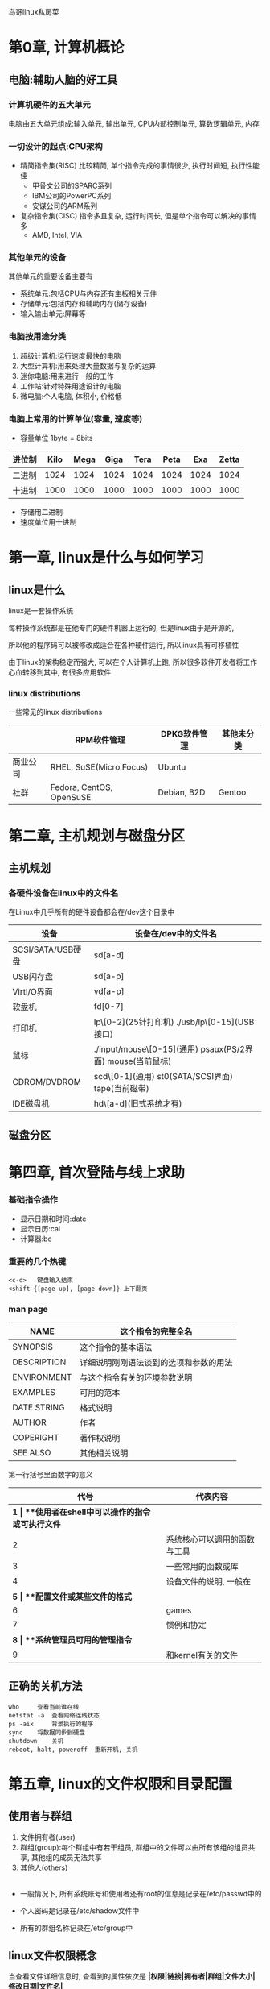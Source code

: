 
鸟哥linux私房菜
* 第0章, 计算机概论
** 电脑:辅助人脑的好工具
*** 计算机硬件的五大单元
电脑由五大单元组成:输入单元, 输出单元, CPU内部控制单元, 算数逻辑单元, 内存

*** 一切设计的起点:CPU架构 
-   精简指令集(RISC)  
    比较精简, 单个指令完成的事情很少, 执行时间短, 执行性能佳
     - 甲骨文公司的SPARC系列  
     - IBM公司的PowerPC系列  
     - 安谋公司的ARM系列
-   复杂指令集(CISC)  
    指令多且复杂, 运行时间长, 但是单个指令可以解决的事情多
     - AMD, Intel, VIA

*** 其他单元的设备
其他单元的重要设备主要有
-   系统单元:包括CPU与内存还有主板相关元件
-   存储单元:包括内存和辅助内存(储存设备)
-   输入输出单元:屏幕等

*** 电脑按用途分类
1.  超级计算机:运行速度最快的电脑
2.  大型计算机:用来处理大量数据与复杂的运算
3.  迷你电脑:用来进行一般的工作
4.  工作站:针对特殊用途设计的电脑
5.  微电脑:个人电脑, 体积小, 价格低

*** 电脑上常用的计算单位(容量, 速度等)
-   容量单位   
    1byte = 8bits
| 进位制 | Kilo | Mega | Giga | Tera | Peta |  Exa | Zetta |
|--------+------+------+------+------+------+------+-------|
| 二进制 | 1024 | 1024 | 1024 | 1024 | 1024 | 1024 |  1024 |
| 十进制 | 1000 | 1000 | 1000 | 1000 | 1000 | 1000 |  1000 |

- 存储用二进制  
- 速度单位用十进制

* 第一章, linux是什么与如何学习

** linux是什么
    linux是一套操作系统

    每种操作系统都是在他专门的硬件机器上运行的, 但是linux由于是开源的,

    所以他的程序码可以被修改成适合在各种硬件运行, 所以linux具有可移植性  

    由于linux的架构稳定而强大, 可以在个人计算机上跑, 所以很多软件开发者将工作心血转移到其中, 有很多应用软件

*** linux distributions
一些常见的linux distributions
|          | RPM软件管理              | DPKG软件管理 | 其他未分类 |
|----------+--------------------------+--------------+------------|
| 商业公司 | RHEL, SuSE(Micro Focus)  | Ubuntu       |            |
| 社群     | Fedora, CentOS, OpenSuSE | Debian, B2D  | Gentoo     |

* 第二章, 主机规划与磁盘分区

** 主机规划

*** 各硬件设备在linux中的文件名
在Linux中几乎所有的硬件设备都会在/dev这个目录中
| 设备              | 设备在/dev中的文件名                                       |
|-------------------+------------------------------------------------------------|
| SCSI/SATA/USB硬盘 | sd[a-d]                                                    |
| USB闪存盘         | sd[a-p]                                                    |
| Virtl/O界面       | vd[a-p]                                                    |
| 软盘机            | fd[0-7]                                                    |
| 打印机            | lp\[0-2](25针打印机) ./usb/lp\[0-15](USB接口)              |
| 鼠标              | ./input/mouse\[0-15](通用) psaux(PS/2界面) mouse(当前鼠标) |
| CDROM/DVDROM      | scd\[0-1](通用) st0(SATA/SCSI界面) tape(当前磁带)          |
| IDE磁盘机         | hd\[a-d](旧式系统才有)                                     |

** 磁盘分区

* 第四章, 首次登陆与线上求助

*** 基础指令操作
-   显示日期和时间:date  
-   显示日历:cal  
-   计算器:bc

*** 重要的几个热键
#+BEGIN_SRC shell
<c-d>   键盘输入结束
<shift-{[page-up], [page-down]} 上下翻页
#+END_SRC



*** man page
| NAME        | 这个指令的完整全名                     |
|-------------+----------------------------------------|
| SYNOPSIS    | 这个指令的基本语法                     |
| DESCRIPTION | 详细说明刚刚语法谈到的选项和参数的用法 |
| ENVIRONMENT | 与这个指令有关的环境参数说明           |
| EXAMPLES    | 可用的范本                             |
| DATE STRING | 格式说明                               |
| AUTHOR      | 作者                                   |
| COPERIGHT   | 著作权说明                             |
| SEE ALSO    | 其他相关说明                           |

第一行括号里面数字的意义
|  代号 | 代表内容                                      |
|-------+-----------------------------------------------|
| **1* | **使用者在shell中可以操作的指令或可执行文件* |
|     2 | 系统核心可以调用的函数与工具                  |
|     3 | 一些常用的函数或库                            |
|     4 | 设备文件的说明, 一般在\dev下                  |
| **5* | **配置文件或某些文件的格式*                  |
|     6 | games                                         |
|     7 | 惯例和协定                                    |
| **8* | **系统管理员可用的管理指令*                  |
|     9 | 和kernel有关的文件                            |

** 正确的关机方法
#+BEGIN_SRC shell
who     查看当前谁在线
netstat -a  查看网络连线状态
ps -aix     背景执行的程序
sync    将数据同步到硬盘
shutdown    关机
reboot, halt, poweroff  重新开机, 关机
#+END_SRC
* 第五章, linux的文件权限和目录配置

** 使用者与群组
1.  文件拥有者(user)
2.  群组(group):每个群组中有若干组员, 群组中的文件可以由所有该组的组员共享, 其他组的成员无法共享
3.  其他人(others)
|---+---+---+---+---|
- 一般情况下, 所有系统账号和使用者还有root的信息是记录在/etc/passwd中的  

- 个人密码是记录在/etc/shadow文件中  

- 所有的群组名称记录在/etc/group中
** linux文件权限概念
当查看文件详细信息时, 查看到的属性依次是
**|权限|链接|拥有者|群组|文件大小|修改日期|文件名|**
-   权限  

    第一个字符代表文件类型
    | 选项 | 类型             |
    |------+------------------|
    | d    | 目录             |
    | \-   | 文件             |
    | l    | 链接文件         |
    | b    | 可存储的周边文件 |
    | c    | 序列设备文件     |

    接下来的字符中, 三个为一组, r:可读, w:可写, x:可执行  
    - 第一组是文件拥有者可具备的权限  
    - 第二组是群组的权限  
    - 第三组是其他人的权限  
-   第二栏表示有多少文件名链接到此节点
-   第三栏表示这个文件拥有者账号
-   第四栏表示文件所属群组
-   第五栏表示容量大小
-   第六栏表示修改日期
-   第七组是文件名

|  root是不受文件权限限制的|

*** 如何改变文件属性与权限
-   chgrp:改变文件所属的群组  
-   chown:改变文件拥有者  
-   chmod:改变文件的权限
#+BEGIN_SRC shell
chgrp 选项 群组名 dirname/filename
选项:
-R  递回改变

chown 选项 账号名[:群组名] 文件/目录名
选项
-R  递回改变

chmod 选项 xyz 文件/目录名
选项:
-R  递回改变
xyz:
r:4, w:2, x:1
#+END_SRC


*** 目录和文件的权限的意义
目录:  
- r:表示拥有读取这个目录下的文件名称的权力
- w:表示拥有改变这个目录的结构清单的权力
- x:表示拥有进入这个目录的权力

*** linux文件种类和拓展名
1.  文件种类
    -   正规文件:  
        -   纯文本文件:可以直接读取的文件  
        -   二进制文件:可以执行的文件
        -   数据格式文件:某些储存数据的特定格式的文件
    -   目录
    -   链接文件
    -   设备与设备文件:
        -   区块设备文件:可以存储数据设备的文件
        -   字符设备文件:一次性读取的设备的文件, 如键盘鼠标等
    -   数据接口文件:被用在网络上用来数据承接
    -   数据传送文件:
2.  文件拓展名
   拓展名对于linux来说没有什么意义, 旨在让用户可以区分
    -   *.sh:脚本和批处理文件
    -   Z, .tar, .tar.gz, .zip, *.tgz:经打包的压缩文件
    -   .html, .php:网页相关文件

** linux目录配置
linux目录配置的依据是FHS标准(Filesystem Hierarchy Standard)
|          | 可分享的                  | 不可分享的            |
|----------+---------------------------+-----------------------|
| 不变的   | /usr(软件放置处)          | /etc(配置文件)        |
|          | /opt(第三方协力软件)      | /boot(开机与核心文件) |
| 可变动的 | /var/mail(使用者邮件信箱) | /var/run(程序相关)    |
|          | /var/spool/news(新闻群组) | /var/lock(程序相关)   |

-   根目录的意义和内容  
    根目录下应该有这些文件存在  
    | 目录                  | 应放置文件内容                                                                                          |
    |-----------------------+---------------------------------------------------------------------------------------------------------|
    | FHS要求必须存在的   |                                                                                                         |
    | /bin                  | 放置一些可执行文件, 主要是指令                                                                          |
    | /boot                 | 放置开机后会使用到的文件                                                                                |
    | /dev                  | 放置连接的一些设备                                                                                      |
    | /etc                  | 放置几乎所有的配置文件                                                                                  |
    | /lib                  | 放置开机时会用到的函数库还有/bin和/sbin指令中会调用的函数库                                             |
    | /media                | 放置可移除的设备                                                                                        |
    | /mnt                  | 暂时挂载某个设备                                                                                        |
    | /opt                  | 第三方协力软件存放的目录                                                                                |
    | /run                  | 存放开机后会产生的各项信息                                                                              |
    | /sbin                 | 开机过程中所需要的命令, 包括开机, 修复, 还原系统等                                                      |
    | /srv                  | 一些网络服务启动后, 这些服务所需要取用的数据目录                                                        |
    | /tmp                  | 让一般使用者或正在执行的程序暂时放置文件的地方, 任何人都可以存取, FHS建议开机时将这个目录下的数据都删除 |
    | FHS建议可以存在       |                                                                                                         |
    | /home                 | 系统默认使用者的文件夹                                                                                  |
    | /lib\<qual>           | 存放与/lib不同的格式的二进制函数库                                                                      |
    | /root                 | root的主文件夹                                                                                          |
    | 一些其他的目录        |                                                                                                         |
    | /lost+found           | 当文件系统发生错误时, 将一些遗失的片段放在这个里面                                                      |
    | /proc                 | 虚拟文件系统, 放置的数据都是在内存当中                                                                  |
    | /sys                  | 虚拟的文件系统, 主要记录核心和系统硬件信息相关的信息                                                    |

-   /usr的意义与内容  

    Unix Software Resource的缩写, 也就是Unix操作系统软件资源, 所有软件数据都应该在该目录的次目录有序排放  

    /usr的次目录建议有下面这些  
    | 目录            | 应放置文件内容                                         |
    |-----------------+--------------------------------------------------------|
    | FHS要求必须存在 |                                                         |
    | ./bin           | 所有一般用户可以使用的指令, 另外此目录下不应该有子目录 |
    | ./lib           | 与/lib功能相似, /lib链接到此目录                       |
    | ./local         | 系统管理员在本机自行安装的软件建议安装在此目录         |
    | ./sbin          | 非系统正常运行所需要的系统指令                         |
    | ./share         | 主要放置只读架构的数据文件, 也包括共享文件             |
    | FHS建议可以存在|                                                          |
    | ./games         | 游戏相关的数据放置处                                   |
    | ./include       | 程序语言header和include放置处                          |
    | ./libexec       | 某些不被一般使用者惯用的可执行文件或脚本               |
    | ./src           | 一般源代码                                             |
    | ./lib\<qual>/   | 与lib\<qual>功能相同, 后者链接到此                     |

-   /var的意义与内容

    主要针对常态化变动的文件, 包括高速缓存, 登陆文件以及某些软件运行产生的文件等
    | 目录                  | 应放置文件内容                                               |
    |-----------------------+--------------------------------------------------------------|
    | FHS要求必须存在    |                                                              |
    | ./cache               | 应用程序本身运行过程会产生的一些暂存盘                       |
    | ./lib                 | 程序本身执行的过程中, 需要用到的数据文件放置的目录           |
    | **./log*             | 登录文件放置的目录, 里面有重要的信息                         |
    | ./lock                | 确保该设备只能给单一软件使用                                 |
    | ./mail                | 放置个人邮件信箱                                             |
    | ./run                 | 某些程序或服务启动后, 会将他们的PID放置在此目录              |
    | ./spool               | 放一些伫列数据(排队等待其他程序使用的数据), 数据被使用后删除 |

* 第六章, linux文件与目录管理

** 目录与路径

-   一些特殊的目录
    #+BEGIN_SRC shell
    .   此目录
    ..  上一层目录
    -   前一个工作目录
    ~   目前使用者身份所在的主文件夹
    ~account    account使用者的主文件夹    
    #+END_SRC

-   一些目录的命令  
    #+BEGIN_SRC shell
    cd  跳转
    pwd 打印当前所在目录
    mkdir -p    递回创建目录
    rmdir -p    删除空目录
    #+END_SRC

** 文件与目录管理

*** 取得路径的文件名与目录名称
#+BEGIN_SRC shell
basename    取得最后的文件名或目录名
dirname     取得目录名
#+END_SRC

** 文件内容查阅
1.  直接检视文件内容

  -   cat
    #+BEGIN_SRC 
        cat [-AbEnTv]
        选项:
        -A:列出特殊字符
        -b:列出非空白行的行号
        -E:将结尾换行符显示
        -n:列出所有行行号
        -T:将tab显示
        -v:列出看不见的特殊字符
    #+END_SRC
  -   tac
        反向显示
  -   nl:添加行号打印
  -   more:一页一页翻动  
        -   空白键:向下翻一页
        -   Enter:向下翻一行
        -   /str:搜索
        -   :f显示文件名和当前行数
        -   q:离开
        -   b:往回翻
  -   less:一页一页翻动
2.  数据获取

    -   head:取出前面几行
      #+BEGIN_SRC 
        head [-n number] 文件
        显示前number行, 默认10行
      #+END_SRC
    -   tail:取出后面几行
      #+BEGIN_SRC 
        tail [-n number] 文件
      #+END_SRC
3.  非纯文本文件
    -   od
      #+BEGIN_SRC 
        od [-t TYPE] 文件
        TYPE:
        a:默认字符输出
        c:ascll输出
        d[size]:十进制输出
        f[size]:浮点数输出
        o[size]:八进制输出
        x[size]:十六进制输出      
      #+END_SRC

** 文件和目录的默认权限和隐藏权限
-   文件默认权限:umask  

    umask指的是默认剪掉的权限, 后三个数字是user, group, others  

    如0022, 指的就是rwxr-xr-x  

    也可以加-S选项看详细的值  

    如果要设置umask, 直接在后面输入三位数字就好

    #+BEGIN_SRC shell
    umask 002
    #+END_SRC
-   文件隐藏属性
    -   chattr(设置文件隐藏属性)
      #+BEGIN_SRC shell
        chattr [+-=][ASacdistu] 文件或目录名
        选项和参数:
        +:增加某个特殊参数
        -:移除某个特殊参数
        =:设置一定且仅有后面接的参数

        A:当有存取此文件或目录时, 存取时间atime不会被修改
        S:当进行文件修改时, 会同步写到硬盘中
        a:只能增加数据, 不能删除或修改数据
        c:自动将文件压缩, 当读取时再解压缩
        d:当dump程序执行时, 不会被备份
        i:让一个文件不能被删除, 改名, 设置链接, 不能写入和新增数据
        s:如果被删除, 会被永久移除硬盘
        u:如果被删除, 数据内容还在硬盘      
      #+END_SRC
    -   lsattr(显示文件隐藏属性)
      #+BEGIN_SRC shell
        lsattr [-adR] 文件或目录
        选项:
        -a:将隐藏文件的属性也列出
        -d:列出目录本身而非下属文件的信息
        -R:连同子目录的数据也一并列出      
      #+END_SRC
** 观察文件类型:file
   #+BEGIN_SRC 
file 文件   //可以告诉这个文件的类型   
   #+END_SRC
** 指令与文件的搜寻

-   指令文件名的搜寻
    -   which(寻找"可执行文件")
      #+BEGIN_SRC shell
        which [-a] command
        选项:
        -a:将所有再PATH中可以找到的指令列出, 而不是第一个      
      #+END_SRC
        内置函数没有办法被找到
-   文件文件名的搜寻
    -   whereis
      #+BEGIN_SRC shell
        whereis [-bmsu] 文件或目录名
        选项:
        -l:可以列出whereis会去查询的几个主要目录
        -b:只找binary格式的文件
        -m:只能在说明文档manual路径下的文件
        -s:只找到source来源文件
        -u:搜寻不在上述三个项目当中的其他特殊文件      
      #+END_SRC
    -   locate/updatedb
      #+BEGIN_SRC 
        locate [-ir] keyword
        选项:
        -i:忽略大小写的差异
        -c:不输出文件名, 仅输出找到的文件数量
        -l:仅输出n行
        -S:输出locate所使用的数据库文件的相关信息, 包括数据库记录的文件/目录数目等
        -r:后面可以接正则表达式的显示方式      
      #+END_SRC
        在数据库中寻找文件, 数据库可能一段时间更新一次, 可以手动更新数据库
        #+BEGIN_SRC shell
        updatedb
        #+END_SRC

    -   find
      #+BEGIN_SRC 
        find [PATH] [option] [action]  
        选项和参数:
        1, 和时间有关的选项:
        -mtime n:n天之前的一天之内被修改过的文件
        -mtime +n:n天的之前被修改过的文件
        -mtime -n:n天之内被修改过的文件
        -newer file:file是一个已经存在的文件, 列出比file新的文件

        2,与使用者和群组名称有关的参数
        -uid n:数字是使用者的ID
        -gid n:群组名称的id
        -user name:使用者账号的名称
        -group name:群组名称
        -nouser:寻找文件的所有者不存在于/etc/passwd的人
        -nogroup:寻找文件的所有者不存在于/etx/group的人

        3, 与文件权限和名称有关的参数
        -name filename:搜寻文件名为filename的文件
        -size [+-]SIZE:搜寻比SIZE大[+]或小[-]的文件
        -type TYPE:搜索文件类型是TYPE的文件
        -perm mode:搜索文件权限刚好等于mode的文件
        -perm -mode:搜索文件权限囊括mode的文件
        -perm /mode:搜索文件权限包含任一mode的权限的文件

        4, 额外可进行的动作
        -exec command:-exec后接其他指令处理搜寻到的结果
        -print:将结果打印到屏幕上      
      #+END_SRC

* 第七章, linux磁盘与文件系统管理
** 认识linux文件系统
*** 磁盘组成和分区
- 磁盘组成
  - 圆形的盘片(记录数据)
  - 机械手臂, 和在机械手臂上的磁头(读写盘片)
  - 主轴马达, 可以转动盘片, 让机械手臂读写数据

- 盘片的物理组成
  - 扇区, 最小的物理储存单位, 目前主要有521Bytes和4K两个格式
  - 柱面, 扇区组成一个圆
  - 扇区作为最小的分区单位
  - 磁盘分区的格式
    - MBR分区:第一个扇区最重要, 限制比较多
    - GPT分区:较新, 限制较少, 分区数量扩充较多
  - /dev/sd[a-p][1-128] 实体磁盘的磁盘文件名
  - /dev/vd[a-d][1-128] 虚拟磁盘的磁盘文件名
  - 索引式文件系统(indexed allocation)   

        一个文件系统的一些属性会存放在不同的区块
    - superblock:记录整体信息, 包括inode/block的总量, 使用量, 剩余量以及文件系统格式与相关信息等
    - inode:记录文件的属性, 一个文件占用一个inode, 同时记录此文件的数据所在的block的号码
    - block:实际记录文件内容, 太大会占据多个block  
    文件找到他的inode, 然后就可以找到他的所有的block, 就可以都读取出来

  - FAT格式

        每个block号码记录在前一个block中, 然后依次读取, 类似于链条

- inode table  

  - inode table记录的文件数据有以下这些
    -   文件的存取模式(read/write/excute)
    -   该文件的拥有者与群组(owner/group)
    -   该文件的容量
    -   改文件创建或状态改变的时间(ctime)
    -   最近一次读取时间(atime)
    -   最近修改的时间(mtime)
    -   定义文件特性的旗帜(flag)
    -   该文件真正的指向(pointer)  
  - inode的特点有这些
    -   每个inode大小固定是128Bytes
    -   每个文件仅仅占用一个inode
    -   文件系统能够创建的文件数量和inode有关
    -   读取文件要先找到inode
- superblock  

  - 记录整个filesystem相关信息的地方, 记录的信息有
    -   block和inode的总量
    -   未使用与已使用的inode/block数量
    -   block和inode的大小(block:1, 2, 4k, inode:128Bytes或256Bytes)
    -   filesystem的挂载时间, 最近一次写入数据的时间, 最近一次检验硬盘的时间等
    -   一个valid bit数值, 若文件挂载, 则valid bit为0, 否则为1
      #+BEGIN_SRC shell
    dumpe2fs [-bh] 设备文件名
    选项和参数:
    -b: 列出保留为坏轨的部分
    -h: 仅列出superblock的数据, 不会列出其他区段内容

    列出来的信息:
    Filesystem volume name: //文件系统的名称
    Last monted on:         //上一次挂载的目录位置
    Filesystem UUID:        //linux对设备的定义码
    Filesystem features     //文件系统的特征数据
    Defaule mount options   //默认挂载时主动加上挂载参数
    Filesystem state:       //文件系统的状态
    Inode count:            //inode的总数
    Block count:            //block的总数
    Reserved block count:   //保留的block总数
    Free block              //剩余的block数量
    Free inode              //inode可用数量
    Block size              //单个Block容量大小
    Inode size              //Inode的容量大小
    Journal size            //日志式数据可供记录的总容量
    Group0:                 //第一个group group的位置
    Primary .               //主要superblock的所在
    Inode table at          //inode table所在
    free blocks             //剩余的容量      
      #+END_SRC

*** linux文件系统的运行
linux使用非同步处理(asynchronously), 即当系统载入一个文件到内存后, 如果文件没有变动, 则内存区段文件数据被认为是clean,
否则被认为是Dirty的, 系统会不时的将Dirty的数据写入磁盘

*** 挂载点的意义(mount point)
每一个filesystem都有自己独立的inode/block/superblock, 并且他要链接到目录树才能被我们使用,
将文件系统和目录数的结合被称为挂载

*** XFS文件系统简介
默认的文件系统由EXT4变为XFS, EXT家族虽然支持度最广, 但是格式化非常慢

- XFS文件系统的配置  

  - 是一个日志式文件系统, 有以下三个规划的部分
    - 数据区
    - 文件系统活动登录区
    - 实时运行区

** 文件系统的简单操作
*** 磁盘和目录的容量
-   df  

    列出文件系统的整体磁盘使用量
    #+BEGIN_SRC shell
    df [-ahikHTm] [目录或文件名]
    选项和参数:
    -a:列出所有的文件系统
    -k:以KB显示各文件系统
    -m:以MB显示文件系统
    -h:自行决定格式显示
    -H:以M=1000K来代替M=1024K
    -T:连同partition的filesystem也列出
    -i:不用磁盘容量, 用inode数量来显示
    #+END_SRC

-   du  
    评估文件系统的磁盘使用量(常用在推估目录所占容量)
    #+BEGIN_SRC shell
    du [-ahskm] 文件或目录名称
    选项和参数:
    -a:列出所有文件和目录容量
    -h:自由决定size单位
    -s:列出总量, 不必列出各个类别的占用量
    -S:不包括子目录下的总计
    -k:单位KB
    -m:单位MB    
    #+END_SRC
*** 实体链接与符号链接
两种链接
-   Hard Link(硬链接)  

    将某个文件硬链接到另一个文件, 他们的文件名可以不同, 且不占额外的block, 当其中一个文件的内容改变,
    硬链接的另一个内容跟着改变, 当其中一个文件删除, 另一个不会有改变
-   Symbolic Link(符号链接)  

    创建一个指向目标文件inode的inode, 基本不占block, 当实际的文件删除, 创建的符号链接也会不可以使用
-   ln
  #+BEGIN_SRC shell
    ln [-sf] 来源文件 目标文件
    选项和参数:
    -s:默认硬链接, 加上-s是符号链接
    -f:强制执行  
  #+END_SRC
** 磁盘的分区, 格式化, 检验与挂载
*** 观察磁盘分区状态
-   lsblk(lisk block device)  

    列出系统上的所有的磁盘列表
    #+BEGIN_SRC shell
    lsblk [-dfimpt] [device]
    选项与参数:
    -d:仅列出磁盘本身, 并不会列出磁盘的分区数据
    -f:同时列出该磁盘内的文件系统的名称
    -i:使用ascii编码输出
    -m:同时输出该设备在/dev下面的权限数据
    -p:列出该设备的完整文件名, 默认只列出最后的名字
    -t:列出该磁盘设备的详细数据, 包括磁盘伫列机制, 预读写的数据量大小
    其中列出的数据:
    MAJ:MIN 主要:次要设备代码
    RM:     是否是可卸载设备
    RO      是否是只读设备
    TYPE    是磁盘(disk), 分区(partition)还是只读存储器(ROM)    
    #+END_SRC

-   blkid  
    找出设备的UUID(全域单一识别码, 所有设备独一无二)
    #+BEGIN_SRC shell
    blkid    
    #+END_SRC

-   parted  
    列出磁盘的分区表类型与分区信息
    #+BEGIN_SRC shell
    parted device_name print
    得到:
    model   //磁盘的模块名称
    Disk    //磁盘的总容量
    Sector size     //磁盘的每个逻辑/物理扇区容量
    Partition       //分区表格式    
    #+END_SRC
*** 磁盘分区
-   gdisk  

    GPT分区方法
    #+BEGIN_SRC shell
    gdisk 设备名称    
    #+END_SRC

-   fdisk  

    MBR分区方法
    #+BEGIN_SRC 
    fdisk 设备名称    
    #+END_SRC

** 设置开机挂载
挂载的一些限制:
-   根目录必须挂载, 且要先于其他的mount point
-   其他mount point必须为已创建的目录
-   所有的mount point在同一时间内只能挂载一次
-   所有的partition在同一时间内只能挂载一次
-   如要卸载, 要先将工作目录转移到mount point之外

** 内存交换空间(swap)之创建

** 文件系统的特殊观察与操作

* 第八章, 文件与文件系统的压缩, 打包与备份
** 压缩文件的用途和技术
-   压缩文件的技术  
    将一个Byte中添0的地方丢出去, 或是重复的数据进行统计记录
** linux系统常见的压缩指令
-   一些常用的压缩文件的拓展名
    -   .Z      compress程序压缩的文件
    -   .zip    zip程序压缩的文件
    -   .gz     gzip程序压缩的文件
    -   .bz2    bzip2程序压缩的文件
    -   .xz     xz程序压缩的文件
    -   .tar    tar程序打包的文件, 并没有压缩过
    -   .tar.gz     tar程序打包的文件, 经过gzip的压缩
    -   .tar.bz2    tar程序打包的文件, 并且经过bzip2的压缩
    -   .tar.xz     tar程序打包的文件, 并且经过xz的压缩
-   基本压缩指令
    -   gzip    应用最广的压缩指令, 可以解开compress, zip, gzip等压缩的文件
      #+BEGIN_SRC shell
        gzip [-cdtv*] 文件名
        zcat 文件名.gz      //查询压缩文件的内容
        egrep               //相当于grep
        选项和参数:
        -c: 将压缩的数据输出到屏幕上, 可通过数据流重导向来处理
        -d: 解压缩的参数
        -t: 可以用来检验一个压缩文件的一致性, 看文件有无错误
        -v: 可以显示出原文件/压缩文件的压缩比等信息
        -*: *是数字的意思, 表示压缩等级, -1最快, 但是压缩比最差, -9反之, 默认是-6      
      #+END_SRC
        ***waring:文件被压缩之后, 原始文件就不存在了***
    -   bzip2   提供最佳的压缩比
      #+BEGIN_SRC shell
        bzip2 [-cdkzv*] 文件名
        bzcat 文件名.bz2    查看压缩文件的内容
        选项和参数:
        -c: 将压缩的数据输出到屏幕上, 可通过数据流重导向来处理
        -d: 解压缩的参数
        -v: 可以显示出原文件/压缩文件的压缩比等信息
        -*: *是数字的意思, 表示压缩等级, -1最快, 但是压缩比最差, -9反之, 默认是-6
        -k: 保留源文件
        -z: 压缩的参数      
      #+END_SRC

    -   xz      压缩比更高
      #+BEGIN_SRC shell
        xz [-dtlkc*] 文件名
        xcat 文件名.xz      查看压缩文件内容
        选项和参数:
        -c: 将压缩的数据输出到屏幕上, 可通过数据流重导向来处理
        -d: 解压缩的参数
        -*: *是数字的意思, 表示压缩等级, -1最快, 但是压缩比最差, -9反之, 默认是-6
        -k: 保留源文件
        -t: 可以用来检验一个压缩文件的一致性, 看文件有无错误      
      #+END_SRC

-   打包指令
    -   tar
      #+BEGIN_SRC shell
        tar [-z&*124;-J] [cv] [-f 待创建的新文件名] filename...  打包
        tar [-z&*124;-J] [tv] [-f 既有的tar文件名] filename...  查看
        tar [-z&*124;-J] [xv] [-f 既有的tar文件名] [-C 目录] filename...  解压
        选项和参数:
        -c: 创建打包文件, 可以搭配-v来查看过程中被打包的文件名
        -t: 查看打包文件的内容含有哪些文件名, 重点在查看'文件名'
        -x: 解压缩, 可以搭配-C在特定目录解开, -c -t -x不可以同时出现在一条命令中
        -z: 通过gzip支持压缩/解压缩
        -j: 通过bzip2的支持进行压缩/解压缩
        -J: 通过xz的支持进行压缩/解压缩
        waring:zjJ不能同时出现在一串命令行中
        -v: 在压缩/解压缩过程中把正在处理的文件名答应出来
        -f filename: -f后加立即接要被处理的文件名
        -C 目录: 在特定目录解压缩
        -p: 保留备份数据的原本权限和属性
        -P: 保留绝对路径, 也就是允许备份数据中含有根目录存在
        --exclude=FILE: 在压缩过程中, 不要把FILE打包      
      #+END_SRC

        最简单常用的tar
        #+BEGIN_SRC shell
        压缩: tar -jcv -f filename.tar.bz2 要被压缩的文件或目录名
        查询: tar -jtv -f filename.tar.bz2
        解压缩: tar -jxv -f filename.tar.bz2 -C        
        #+END_SRC

** 文件系统的备份和还原
*** XFS文件系统备份xfsdump
第一次进行完整备份, 之后每次只备份有所改变的那部分  
有以下限制:
-   不支持没有挂载的文件系统备份
-   必须用root操作
-   只能备份XFS文件系统
-   备份下来的数据只能xfsrestore解析
-   通过文件系统的UUID来分辨备份文件的, 所以不能备份两个具有相同UUID的文件系统

#+BEGIN_SRC 
xfsdump [-L S_label] [-M M_label] [-l *] [-f 备份文件] 待备份数据
选项和参数
-L: xfsdump会记录每次备份的session标头, 这里可以填写针对此文件系统的简单说明
-M: xfsdump可以记录储存媒体的标头, 这里可以填写此媒体的简易说明
-l: 指定等级, 有0-9十个等级, 默认0是完整备份
-f: 后面接产生备份文件的filename
-I: 从/var/lib/xfsdump/inventory列出目前备份的信息状态
#+END_SRC

***xfsdump只能备份文件系统***
*** XFS文件系统还原xfsrestore
#+BEGIN_SRC shell
xfsrestore -I   用来查看备份文件数据
xfsrestore [-f 备份文件] [-L S_label] [-s] 修复原目录, 单一文件全系统复原
xfsrestore [-f 备份文件] -r 待复原目录  通过累积备份文件来复原系统
xfsrestore [-f 备份文件] -i 待复原目录  进入交互模式
选项和参数
-I: 跟xfsdump相同, 查询相关信息
-f: 后面接的就是备份文件
-L: 就是session的Label name
-s: 需要接特定目录, 只复原某一文件或目录
-r: 如果是用文件来储存备份数据的话, 就不需要使用
-i: 进入交互模式
#+END_SRC
** 光盘写入文件

** 其他常见的压缩与备份工具
-   dd      读取磁盘设备的内容, 然后将整个设备备份成一个文件
  #+BEGIN_SRC shell
    dd if="input_file" of="output_file" bs="block_size" count="number"
    选项和参数
    if: input file
    of: output file
    bs: 规划一个block的大小, 默认是512Bytes
    count:多少各bs的意思  
  #+END_SRC

* 第九章, vim
当windows程序转化为linux时换行符不一样, 此时可以用这个指令进行转化
#+BEGIN_SRC shell
dos2unix [-kn] file [newfile]
unix2dos [-kn] file [newfile]
选项与参数:
-k: 保留该文件原来的mtime(修改时间)
-n: 保留原来的旧文件
#+END_SRC

以下列出的指令是我本人不是很熟悉的vim指令
| 指令              | 作用                                        |
|-------------------+---------------------------------------------|
| 一般模式下的命令  |                                             |
| ctrl+f            | 向下移动一页                                |
| ctrl+b            | 向上移动一页                                |
| ctrl+d            | 向下移动半页                                |
| ctrl+u            | 向上移动半页                                |
| n<space>          | 向右平移n个字符                             |
| H                 | 移动到这个屏幕最上方一列的第一个字符        |
| M                 | 移动到屏幕中间一列的第一个字符              |
| L                 | 移动到屏幕最下面一列的第一个字符            |
| 搜寻和替代        |                                             |
| n1, n2s/old/new/g | 将n1到n2列的old替换为new                    |
| 1, \$s/old/new/g  | 将全文的old替换为new, 加c的话表示替换前询问 |
| J                 | 将光标所在列和下一列合成一列                |
| 多文件编辑        |                                             |
| :sp [filename]    | 添加一个分区文件                            |
| ctrl+w+j          | 下一个文件                                  |
| ctrl+w+k          | 上一个文件                                  |

* 第十章, 认识和学习BASH
** 认识BASH这个shell
*** 硬件, 核心和shell
-   硬件: 声卡芯片配置
-   核心管理:操作系统的核心可以支持这个芯片组, 提供芯片的驱动程序
-   应用程序:用户和系统交互

用户通过shell和核心进行沟通, 然后核心将用户的需求传递到硬件  

bash是GNU计划中重要的工具软件之一, 也是Linux distributions的标准shell  

他有以下优点
-   命令编修能力(history):能记住之前使用的命令
-   命令与文件补全: tab键
-   命令别名设置功能: alias
-   工作控制, 前景背景控制  
-   程序化脚本(shell script)
-   万用字符(Wildcard)

通过type可以查询指令是否是bash内置指令
#+BEGIN_SRC shell
type [-tpa] name
选项和参数:
 :不加选项时, 会显示出是外部指令还是内部指令
-t: 以以下字眼显示出他的含义
    -   file:外部指令
    -   alias:别名
    -   builtin:内置指令
-p: 如果后面的name是外部指令时才会显示完整文件名
-a: 如果由PATH变量定义的路径中, 将所有含有name的指令都列出来
#+END_SRC

** shell的变量功能
变量设置规则
-   等号两边不能接空白字符
-   变量名称只能是英文字母和数字, 开头不能是数字
-   双引号里面可以引用特殊字符, 单引号里面不可以
-   若要变量在其他子程序中执行, 要转化为环境变量
  #+BEGIN_SRC shell
    export PATH  
  #+END_SRC

-   通常大写字符是系统默认变量, 用户的变量的话就小写就好(非强制)
-   取消变量的方法
  #+BEGIN_SRC shell
    unset myname  
  #+END_SRC

*** 环境变量
-   env
  #+BEGIN_SRC shell
    env     列出目前环境下所有环境变量和内容
    本机执行, 得到如下信息:

    SHELL=/bin/bash                                         :目前使用的是哪个shell
    no_proxy=127.0.0.1,localhost                            
    LANGUAGE=zh_CN.UTF-8                                    :语系编码 
    NO_AT_BRIDGE=1
    PWD=/home/pi/Desktop/study/notes/book                   :目前工作目录
    LOGNAME=pi                                              :登录者的登录账号
    XDG_SESSION_TYPE=tty
    _=/usr/bin/env                                          :上一个使用指令的最后一个参数
    HOME=/home/pi                                           :使用者的主文件夹
    LANG=zh_CN.UTF-8
    LS_COLORS=rs=0:di=01;34:ln=01;36:mh=00:pi=...           :颜色显示
    VIMRUNTIME=/usr/share/vim/vim82                         
    SSH_CONNECTION=192.168.137.1 11524 192.168.137.168 22
    VIM=/usr/share/vim
    XDG_SESSION_CLASS=user
    TERM=xterm                                              :终端使用的环境是什么类型
    USER=pi                                                 :使用者名称
    SHLVL=1
    LC_MESSAGES=zh_CN.UTF-8
    XDG_SESSION_ID=14
    XDG_RUNTIME_DIR=/run/user/1000
    MYVIMRC=/home/pi/.vimrc
    SSH_CLIENT=192.168.137.1 11524 22
    LC_ALL=
    PATH=/usr/local/sbin:/usr/local/bin:/usr/sbin:/usr/bin:/sbin:/bin:/usr/local/games:/usr/games:/home/pi/scrpt
    DBUS_SESSION_BUS_ADDRESS=unix:path=/run/user/1000/bus
    MAIL=/var/mail/pi
    SSH_TTY=/dev/pts/1
    OLDPWD=/home/pi/Desktop/study                           :上一个工作目录
    TEXTDOMAIN=Linux-PAM  
  #+END_SRC

-   set :观察所有变量  

    几个重要的变量
    -   PS1 : 命令符变量, 有下面一些符号
        [命令符变量的符号](../laungage/shell)
    -   \$  :本shell的PID
    -   ?   :上一个指令的回传值
    -   OSTYPE, HOSTTYPE, MACHTYPR  : 主机硬件和核心等级
-   export  :自定变量成为环境变量, 当只有export时会列出当前所有的环境变量
*** 影响显示结果的语系变量
-   locale
  #+BEGIN_SRC shell
    locale -a   查询当前linux支持的编码语言
    locale      显示语系相关的环境变量
    下面是本机locale之后的结果:
    LANG=zh_CN.UTF-8            :主语言环境
    LANGUAGE=zh_CN.UTF-8        
    LC_CTYPE="zh_CN.UTF-8"      :字符辨识编码
    LC_NUMERIC="zh_CN.UTF-8"    :数字讯息显示编码
    LC_TIME="zh_CN.UTF-8"       :时间系统显示数据
    LC_COLLATE="zh_CN.UTF-8"    :字符比较和排序
    LC_MONETARY="zh_CN.UTF-8"
    LC_MESSAGES=zh_CN.UTF-8     :讯息显示内容
    LC_PAPER="zh_CN.UTF-8"
    LC_NAME="zh_CN.UTF-8"
    LC_ADDRESS="zh_CN.UTF-8"
    LC_TELEPHONE="zh_CN.UTF-8"
    LC_MEASUREMENT="zh_CN.UTF-8"
    LC_IDENTIFICATION="zh_CN.UTF-8"
    LC_ALL=                     :整体语系环境  
  #+END_SRC

*** 变量的键盘读取, 阵列与宣告
-   read    读取来自键盘的输入
  #+BEGIN_SRC shell
    read [-pt] variable
    选项和参数:
    -p : 后面接提示字符
    -t : 表示等待的时间  
  #+END_SRC

-   declare/typeset     宣告变量类型(两个用法没有什么不同)
  #+BEGIN_SRC shell
    declare [-aixr] variable
    选项和参数:
    -a : 将后面变量定义为阵列(array)类型
    -i : 将后面变量定义为整数类型(interger)
    -x : 用法和export一样, 将后面的变量变成环境变量
    -r : 将变量设置为redonly类型, 该变量不可被更改, 也不能unset  
  #+END_SRC

    变量类型默认是字串, 数值运算默认最多达到整数形态
    -   阵列(array)变量类型

        设置方式
        #+BEGIN_SRC shell
        var[index]=content        
        #+END_SRC
*** 与文件系统及程序的限制关系:ulimit
-   ulimit  设置用户的配额
  #+BEGIN_SRC shell
    ulimit [-SHacdfltu] [配额]
    选项和参数:
    -H:hard limit, 严格的警告, 完全不能超过这个数值
    -S:soft limit, 警告的设置, 超过这个值会有警告
    -a:后面不接任何选项和参数, 可列出所有的限制额度
    -c:限制每个核心文件的最大容量
    -f:此shell可以创建的最大的文件大小, 单位是kb
    -d:程序可使用的最大断裂内存容量
    -l:可用于锁定的内存量
    -t:可使用的最大cpu
    -u:单一使用者可以使用的最大程序数量  
  #+END_SRC

*** 变量内容的删除, 取代和替换
-   删除变量的内容
  #+BEGIN_SRC shell
    ${variable*/*local/bin:}    //$是关键字, 必须存在, variable是操作的变量, *表示从前面开始查找并删除, 后面是字符  
  #+END_SRC
    -      表示不贪心
    -   *  表示贪心
    -   %   从最后面开始删除, 不贪心
    -   %%  从最后面开始删除, 贪心
-   替代
  #+BEGIN_SRC shell
    ${variable/oldname/newname}     表示最开始的旧字符变成新字符
    ${variable//oldname/newname}     表示所有的的旧字符变成新字符  
  #+END_SRC

-   测试和内容替换
  #+BEGIN_SRC shell
    new_var=${old_var-content}      用新变量取代旧字符, 如果旧变量不存在就赋值content
    new_var=${old_var:content}      用新变量取代旧字符, 如果旧变量不存在或为空就赋值content  
  #+END_SRC
    下面是一个很复杂的表格
    | 变量设置方式      | str没有设置       | str是空           | str以设置为非空   |
    |-------------------+-------------------+-------------------+-------------------|
    | var=\${str-expr}  | var=expr          | var=              | var=\$str         |
    | var=\${str:-expr} | var=expr          | var=expr          | var=\$str         |
    | var=\${str+expr}  | var=              | var=expr          | var=expr          |
    | var=\${str:+expr} | var=              | str不变 var=      | var=expr          |
    | var=\${str=expr}  | str=expr var=expr | var=              | str不变 var=\$str |
    | var=\${str:=expr} | str=expr var=expr | str不变 var=\$str |                   |
    | var=\${str?expr}  | expr输出至stderr  | var=              | var=\$str         |
    | var=\${str:?expr} | expr输出至stderr  | var=\$str         |                   |

** 命名别名与历史命令

*** 命名别名设置
-   alias
  #+BEGIN_SRC shell
    alias 别名='命令'   设置别名
    unalias 别名        拿掉别名  
  #+END_SRC

*** 历史命令:history
-   history
  #+BEGIN_SRC shell
    history [n] [-c] [-raw histfiles]
    选项和参数:
    n : 数字, 列出距离现在最近的n个命令
    -c : 将目前shell的history全部删除
    -a : 将新增的history写入histfiles中, 如果没有加参数, 默认写入到~/.bath_history
    -r : 将histfiles的内容读入到本shell的history中
    -w : 将目前的history写入到histfiles中  
  #+END_SRC
-   执行命令
  #+BEGIN_SRC shell
    !number     执行第几个命令
    !command    由最近的指令向前搜索执行command开头的指令
    !!          执行上一个指令  
  #+END_SRC
** Bash Shell的操作环境
*** 路径和指令的搜寻顺序
1.  以相对, 绝对路径执行命令
2.  有alias找到该指令执行
3.  由bash内置指令执行
4.  由PATH变量搜寻到的第一个指令执行

*** 进站与欢迎讯息
[[file:../language/shell.md][详细见此处]]

*** 环境配置
[[file:../language/shell.md][详细见此处]]

*** 终端机环境设置
-   stty 查看shell里面默认字符设置功能
  #+BEGIN_SRC shell
    stty [-a]   将目前所有的stty参数列出来  
  #+END_SRC

    几个重要的代表意义
    | 字符  | 意义                    |
    |-------+-------------------------|
    | intr  | 终端                    |
    | quit  | 给一个退出讯号          |
    | erase | 向后删除字符            |
    | kill  | 删除目前命令行所有文字  |
    | eof   | 结束输入                |
    | start | 某个程序停止后重新启动  |
    | stop  | 停止目前屏幕输出        |
    | susp  | 给一个terminal stop讯号 |

-   set 设置终端机设置值
  #+BEGIN_SRC shell
    set [-uvCHhmBx]
    选项和参数:
    -u:默认不启用, 当启用后, 在使用未设置变量会显示错误信息
    -v:默认不启用, 当启用后当讯息被输出前显示讯息原始内容
    -x:默认不启用, 当启用后在指令执行前, 显示指令内容
    -h:默认启用, 和历史命令有关
    -H:默认启用, 和历史命令有关
    -m:默认启用, 与工作管理有关
    -B:默认启用, 与[]有关
    -C:默认不启用   
  #+END_SRC

-   万用符号    可以在bash中用
    | 符号  | 意义                           |
    |-------+--------------------------------|
    | *     | 表示0到多个任意字符            |
    | ?     | 一定有一个任意字符             |
    | []    | 一定有一个在括号内的字符       |
    | [ - ] | 一定有一个编码顺序内的任意字符 |
    | [^]   | 取非                           |

** 数据流重导向
[[file:../language/shell.md][详细见此处]]
** 管线命令               
*** 撰取命令:cut, grep
- cut
  #+BEGIN_SRC shell
  cut fields
  选项和参数:
  -d: 后面接分割字符
  -f: 后面接取出第几段
  -c: 以后面的字符为单位取出固定字符区间
  #+END_SRC
- grep
  #+BEGIN_SRC shell
  grep [-acinv] [--color=auto] '搜寻字串' filename
  选项和参数:
  -a : 将binary文件以text的方式搜寻数据
  -c : 计算找到'搜寻字串'的次数
  -i : 忽略大小写
  -n : 输出行号
  -v : 反向选择
  --color : 关键字添加颜色
  #+END_SRC
*** 排序命令:sort, wc, uniq
- sort
  #+BEGIN_SRC shell
  sort [-fbMnrtuk] [file or stdin]
  选项和参数:
  -f : 忽略大小写差异
  -b : 忽略最前面的空白字符
  -M : 用月份名字排序
  -n : 用纯数字排序
  -r : 反向排序
  -u : 相同的数据中仅出现一行代表
  -t : 分割符号,默认采用[tab]分割
  -k : 以这个区间来排序
  #+END_SRC
- uniq:重复的数据仅仅显示一次
  #+BEGIN_SRC shell
  uniq [-ic]
  选项和参数:
  -i : 忽略大小写的不同
  -c : 进行记数
  #+END_SRC
- wc:计算输出讯息的整体数据
  #+BEGIN_SRC shell
  wc [-lwm]
  选项和参数:
  -l : 仅列出行
  -w : 仅列出多少字
  -m : 多少字符
  #+END_SRC
*** 双向重导向:tee
tee会同时将数据流分送到文件和屏幕上
#+BEGIN_SRC shell
tee [-a] file
选项和参数
-a : 以追加的方式将数据加入file
#+END_SRC
*** 字符转换命令:tr, col, join, paste, expand
- tr:用来删除一段讯息中的文字或进行替换
  #+BEGIN_SRC shell
  tr [-ds] SET1 [SET2]
  选项和参数:
  -d : 删除讯息中的SET1
  -s : 取代掉重复的字符
  #+END_SRC
- col:将tab转换为空白键
  #+BEGIN_SRC shell
  col [-xb]
  选项和参数:
  -x : 将tab转换为对应的空白键
  #+END_SRC
- join:将两个相同的数据结合为一个
  #+BEGIN_SRC shell
  join [-ti12] file1 file2
  选项和参数:
  -t : 分割符,默认是空白字符
  -i : 忽略大小写
  -1 : 代表'第一个字段要用那个字段来分析'
  -2 : 代表'第二个字段要用那个字段来分析'
  #+END_SRC
- paste:将两行粘到一起,中间用tab隔开
  #+BEGIN_SRC shell
  paste [-d] file1 file2
  选项和参数:
  -d : 后面接分割字符,默认是tab
  -  : file处如果是-,表示来自之前输出的数据
  #+END_SRC
- expand: 将tab转换为空格
  #+BEGIN_SRC shell
  expand [-t] file
  选项和参数:
  -t : 设置一个tab是多少字符
  #+END_SRC
*** 分区命令:split
将一个大文件通过文件大小或行数进行分区
#+BEGIN_SRC shell
split [-bl] file PREFIX
选项和参数:
-b : 后面可接欲分区成的大小,单位b, k, m
-l : 行数来进行分区
#+END_SRC
*** 参数代换:xargs
产生某个指令的参数
#+BEGIN_SRC shell
xargs [-0epn] command
选项和参数:
-0 : 可以将特殊字符还原为一般字符
-e : 后面接一个字串,分析到该字串自动停止工作
-p : 执行每个指令的argument之前,询问使用者
-n : 后面接次数,每次command执行时要用几个参数
#+END_SRC
*** 关于减号的用途
减号可以替代前一个指令的stdout

* 第十一章, 正则表达式与文件格式化处理

** 开始之前:什么是正则表达式
正则表达式是通过一些特殊符号辅助,顺利完成删除/搜寻/取代等工作

** 基础正则表达式

*** 语系对正则表达式的影响
- 有一些特殊符号的特殊意义
  | 特殊符号   | 代表意义                 |
  |------------+--------------------------|
  | [:alnum:]  | 代表英文大小写字符及数字 |
  | [:alpha:]  | 代表任何英文大小写字符   |
  | [:blank:]  | 代表空白键和tab          |
  | [:cntrl:]  | 代表键盘上的控制按键     |
  | [:digit:]  | 代表数字                 |
  | [:graph:]  | 除了空白字符外的其他字符 |
  | [:lower:]  | 代表小写字母             |
  | [:point:]  | 代表可以被打印出来的字符 |
  | [:punct:]  | 代表标点符号             |
  | [:upper:]  | 代表大写字母             |
  | [:space:]  | 代表会产生空白的字符     |
  | [:xdigit:] | 代表16进位的数字和字符             |

*** grep的一些进阶选项
    #+BEGIN_SRC shell
    grep [-A] [-B] [--color=auto] '搜寻字符' filename
    选项和参数:
    -A : 后面可以加数字,是after的意思,除了列出该行,后面n行也列出
    -B : 后面可加加数字,是before的意思,除了列出该行,前面n行也列出
    
    #+END_SRC

*** 基础正则表达式练习

*** 基础正则表达式字符汇整
[[file:../lauguage/shell.md][查看此处]]

*** sed工具
将数据进行取代,删除,新增,赚取等
#+BEGIN_SRC shell
sed [-nefr] [动作]
选项和参数:
-n : 使用安静模式,只有采用sed处理的会被列出来
-e : 直接在命令行进行sed动作编辑
-f : 将sed动作写到文件内,-f filename执行文件内的动作
-r : 支持延伸正则表达式语法
-i : 直接修改读取文件内容,而不是屏幕输出

动作说明 : [n1[,n2]]function
function有这些
a : 新增,a后跟字符串
c : 取代,c后接字符串,替代n1和n2之间的行
d : 删除
i : 插入,后更字符串,会在新一行出现
p : 打印,将某个选择的数据打印出来
s : 取代,直接进行取代的动作
#+END_SRC

** 延伸正则表达式
| RE字符 | 意义和范例                 |
|--------+----------------------------|
| +      | 重复一个或一个以上的RE字符 |
| ?      | 0个或一个前一个RE字符      |
| 竖线   | or                         |
| ()     | 找出群组词组               |
| () +   | 多个重复群组判别           |


** 文件的格式化与相关处理

*** 格式化打印:printf
[[file:../language/shell.md][看这里]]

*** awk:好用的数据处理工具
[[file:../language/shell.md][看这里]]

*** 文件打印准备:pr 

* 第十二章, 学习shell scripts
** 什么是shell scripts
   针对shell写的剧本,将一些shell的语法和指令写在里面
*** 干嘛学习shell scripts
    - 自动化管理的重要依据
    - 追踪和管理系统的重要工作
    - 简单的入侵探测功能
    - 连续指令单一化
    - 简易的数据处理
    - script处理时速度较慢,调用CPU资源过多,大量运算时不很适用
*** 第一支script文件的撰写与执行
    - 有下列注意事项
      1. 指令的执行是从上到下,从左到右
      2. 指令,选项和参数之间的多个空白会被忽略
      3. 空白行被忽略
      4. 读取到回车开始执行命令
      5. #是注释
    - script撰写规范
      1. 开头写#!/bin/bash宣告使用script的shell名称
      2. 程序内容要在注释中说明,包括
         1. 内容和功能
         2. 版本信息
         3. 作者和联系方式
         4. 创建日期
         5. 历史记录
         #+begin_src shell
         # Program:
         #      This program shows "Hello World" in the screen
         # History
         # 2015/07/16 VBird   First release
         #+end_src
      3. 主要环境变量宣告:将一些重要的环境变量设置好,如PATH,LANG
      4. 主要程序部分
      5. 执行成果告知, 定义回传值,一般在最后exit 0
** 简单的shell script练习
*** script执行方式的差异
    - 利用直接执行的方式执行script
      - 相当于另外开一个子buffer去执行程序,所有的结果不会返回到父buffer
    - 利用source执行指令
      - 直接在当前的buffer中执行脚本,所有的设置还是会生效
** 擅用判断式
*** 利用test指令测试,有以下这些测试选项
    有一个很常用的手段
    #+begin_src shell
    test -e /dmtsai && echo "exist" ; echo "not exist"
    #+end_src
    | 测试标志                                       | 代表意义                           |
    | 文件类判断,test -e filename                    |                                    |
    | -e                                             | 该文件名是否存在                   |
    | -f                                             | 该文件名是否存在且为文件           |
    | -d                                             | 该文件是否存在且为目录             |
    | -b                                             | 该文件是否存在且为block device     |
    | -c                                             | 该文件是否存在且为character device |
    | -S                                             | 该文件名是否存在且为一个Socket文件 |
    | -p                                             | 该文件是否存在且为FIFO文件         |
    | -L                                             | 该文件是否存在且为链接文件         |
    | 文件的权限侦测                                 |                                    |
    | -r                                             | 文件是否有可读                     |
    | -w                                             | 文件是否有可写                     |
    | -x                                             | 文件是否可执行                     |
    | -u                                             | 文件是否有SUID属性                 |
    | -g                                             | 文件是否有SGID的属性               |
    | -k                                             | 文件是否有Sticky bit属性           |
    | -s                                             | 文件是否是非空白                   |
    | 两个文件的比较, test file1 -nt file2           |                                    |
    | -nt                                            | 1比2新                             |
    | -ot                                            | 1比2旧                             |
    | -ef                                            | 1和2是不是同一个文件               |
    | 关于两个整数的判定,如test n1 -eq n2            |                                    |
    | -eq                                            | 相等                               |
    | -ne                                            | 不等                               |
    | -gt                                            | 1大于2                             |
    | -lt                                            | 1小于2                             |
    | -ge                                            | 1大于等于2                         |
    | -le                                            | 1小于等于2                         |
    | 判断字串的数据                                 |                                    |
    | test -z string                                 | 字串是否为0或为0                   |
    | test -n string                                 | 字串是否非0或有东西                |
    | test str1==str2                                | 1等于2                             |
    | test str1!=str2                                | 1不等于2                           |
    | 多重条件判定,如test -r filename -a -x filename |                                    |
    | -a                                             | 两个条件同时成立                   |
    | -o                                             | 或                                 |
    | \!                                             | 取反                               |
*** 利用判断符号[]
    - 中括号里面的内容可以表示判断,有以下这些需要注意
      - 中括号内部的每个元件都要有空白键分割
      - 中括号内部的变量用双引号括起来
      - 中括号内部的常数用单引号括起来
*** shell script的默认变量
    #+begin_src shell
    /path/to/scriptname  opt1  opt2  opt3  opt4
    $0                    $1    $2    $3    $4
    #+end_src
    - $# : 代表后面接的参数的个数
    - $@ : 代表"$1""$2""$3""$4"每个变量独立
    - $* : 代表"$1<u>c</u>$2<u>c</u>$3<u>c</u>$4",<u>c</u>是分割符,默认是空白
    - shift : 后面跟数字, 造成参数变量号码偏移相当于直接移动数字,将前面的若干个参数去掉
** 条件判断式
*** 利用if...then
    #+begin_src shell
    if [ ]; then
    # 成立时执行
    fi

    # if后面可以跟着很多的条件表达式,中间用 && 或 || 隔开
    if []; then
    else
    fi

    if []; then
    elif []; then
    else
    fi
    #+end_src
*** 利用case ... esac判断
    #+begin_src shell
    case $变量名称 in
      "第一个变量内容")
        程序段
        ;;
      "第二个")
        程序段
        ;;
      *)
        其他的程序段
        ;;
    esac
    #+end_src
*** 利用function功能
    #+begin_src shell
    function fname() {
        程序段
    }
    #+end_src
    - function一定要在调用的前面
** 循环(loop)
*** while do done, until do done(不定循环)
    #+begin_src shell
    while [ condition ] 
    do
        程序段
    done
    # 当condition成立执行
    until [ condition ]
    do
        程序段
    done
    # 当condition不成立时执行
    #+end_src
*** for...do...done(固定循环)
    #+begin_src shell
    for var in con1 con2 con3
    do
        程序段
    done
    #+end_src
    - 上述程序意思是第一次循环, var的值是con1, 第二次是con2等等
*** for...do...done的数值处理
    #+begin_src shell
    for (( 初始值; 限制值 ;执行步阶 ))
    do
        程序段
    done
    #+end_src
*** 搭配乱数与阵列的实验
** shell script的追踪和debug
   #+begin_src shell
   sh [-nvx] scripts.sh
   选项和参数:
   -n : 不执行script
   -v : 在执行script之前先将script的内容输出到屏幕上
   -x : 将使用到的script显示到屏幕上
   #+end_src
* linux账号管理
